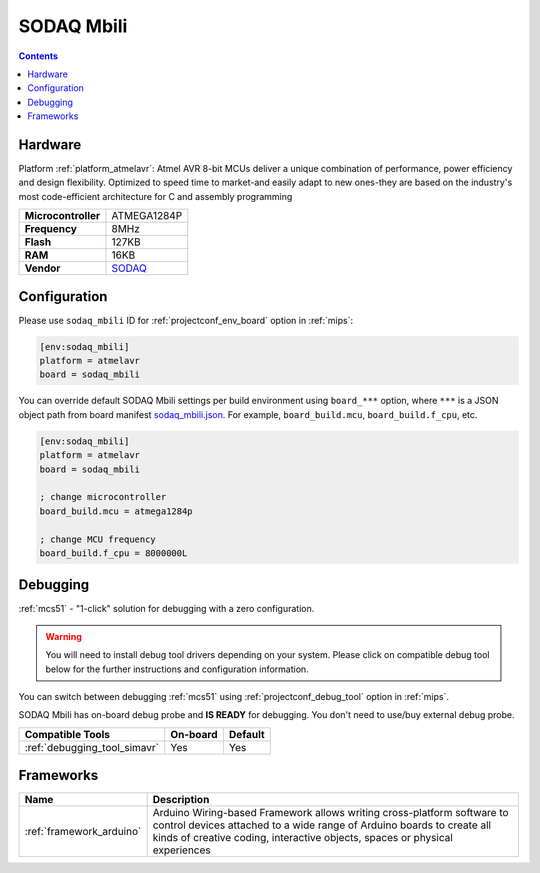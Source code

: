 
.. _board_atmelavr_sodaq_mbili:

SODAQ Mbili
===========

.. contents::

Hardware
--------

Platform :ref:`platform_atmelavr`: Atmel AVR 8-bit MCUs deliver a unique combination of performance, power efficiency and design flexibility. Optimized to speed time to market-and easily adapt to new ones-they are based on the industry's most code-efficient architecture for C and assembly programming

.. list-table::

  * - **Microcontroller**
    - ATMEGA1284P
  * - **Frequency**
    - 8MHz
  * - **Flash**
    - 127KB
  * - **RAM**
    - 16KB
  * - **Vendor**
    - `SODAQ <http://support.sodaq.com/sodaq-one/sodaq-mbili-1284p/?utm_source=platformio.org&utm_medium=docs>`__


Configuration
-------------

Please use ``sodaq_mbili`` ID for :ref:`projectconf_env_board` option in :ref:`mips`:

.. code-block:: ini

  [env:sodaq_mbili]
  platform = atmelavr
  board = sodaq_mbili

You can override default SODAQ Mbili settings per build environment using
``board_***`` option, where ``***`` is a JSON object path from
board manifest `sodaq_mbili.json <https://github.com/platformio/platform-atmelavr/blob/master/boards/sodaq_mbili.json>`_. For example,
``board_build.mcu``, ``board_build.f_cpu``, etc.

.. code-block:: ini

  [env:sodaq_mbili]
  platform = atmelavr
  board = sodaq_mbili

  ; change microcontroller
  board_build.mcu = atmega1284p

  ; change MCU frequency
  board_build.f_cpu = 8000000L

Debugging
---------

:ref:`mcs51` - "1-click" solution for debugging with a zero configuration.

.. warning::
    You will need to install debug tool drivers depending on your system.
    Please click on compatible debug tool below for the further
    instructions and configuration information.

You can switch between debugging :ref:`mcs51` using
:ref:`projectconf_debug_tool` option in :ref:`mips`.

SODAQ Mbili has on-board debug probe and **IS READY** for debugging. You don't need to use/buy external debug probe.

.. list-table::
  :header-rows:  1

  * - Compatible Tools
    - On-board
    - Default
  * - :ref:`debugging_tool_simavr`
    - Yes
    - Yes

Frameworks
----------
.. list-table::
    :header-rows:  1

    * - Name
      - Description

    * - :ref:`framework_arduino`
      - Arduino Wiring-based Framework allows writing cross-platform software to control devices attached to a wide range of Arduino boards to create all kinds of creative coding, interactive objects, spaces or physical experiences
